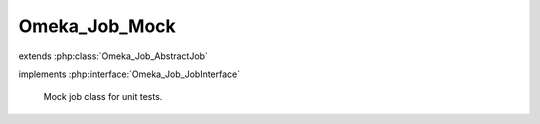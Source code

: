 --------------
Omeka_Job_Mock
--------------

.. php:class:: Omeka_Job_Mock

extends :php:class:`Omeka_Job_AbstractJob`

implements :php:interface:`Omeka_Job_JobInterface`

    Mock job class for unit tests.

    .. php:attr:: options

    .. php:attr:: performed

    .. php:attr:: _db

        protected Omeka_Db

    .. php:attr:: _dispatcher

        protected Omeka_Job_Dispatcher_DispatcherInterface

    .. php:attr:: _user

        protected User

    .. php:attr:: _options

        protected

    .. php:method:: __construct($options)

        :param $options:

    .. php:method:: perform()

    .. php:method:: getDb()

        Getter method to expose protected properties.

    .. php:method:: getDispatcher()

        Getter method to expose protected properties.

    .. php:method:: getMiscOptions()

    .. php:method:: _setOptions($options)

        Set all the options associated with this task.

        This is a convenience method that calls setter methods for the options
        given in the array.  If an element in the array does not have an
        associated setter method, it will be passed into the options array.

        :param $options:

    .. php:method:: setDb(Omeka_Db $db)

        :type $db: Omeka_Db
        :param $db:

    .. php:method:: setJobDispatcher(Omeka_Job_Dispatcher_DispatcherInterface $dispatcher)

        :type $dispatcher: Omeka_Job_Dispatcher_DispatcherInterface
        :param $dispatcher:

    .. php:method:: setUser(User $user)

        Set the given User object on the Job object.

        :type $user: User
        :param $user:

    .. php:method:: getUser()

        Get the User currently set on this Job, if any.

        :returns: User|null

    .. php:method:: resend()

        Resend the job using the same options that were passed to the current
        job.
